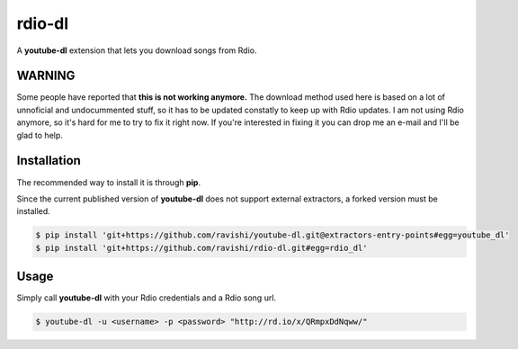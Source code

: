 rdio-dl
=======


A **youtube-dl** extension that lets you download songs from Rdio.


WARNING
-------

Some people have reported that **this is not working anymore.** The download method used here is based on
a lot of unnoficial and undocummented stuff, so it has to be updated constatly to keep up with Rdio
updates. I am not using Rdio anymore, so it's hard for me to try to fix it right now. If you're interested
in fixing it you can drop me an e-mail and I'll be glad to help.


Installation
------------


The recommended way to install it is through **pip**.

Since the current published version of **youtube-dl** does not support
external extractors, a forked version must be installed.

.. code:: bash

    $ pip install 'git+https://github.com/ravishi/youtube-dl.git@extractors-entry-points#egg=youtube_dl'
    $ pip install 'git+https://github.com/ravishi/rdio-dl.git#egg=rdio_dl'


Usage
-----

Simply call **youtube-dl** with your Rdio credentials and a Rdio song url.

.. code:: bash

    $ youtube-dl -u <username> -p <password> "http://rd.io/x/QRmpxDdNqww/"
